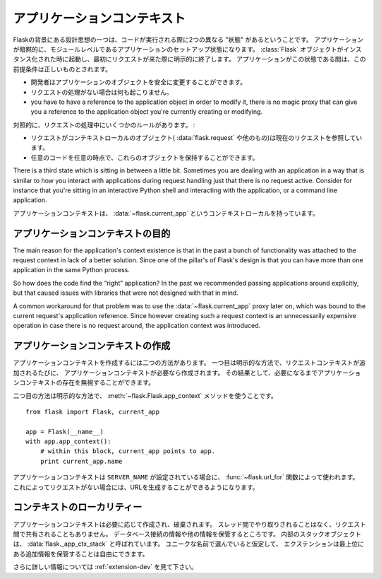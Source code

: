 .. _app-context:

アプリケーションコンテキスト
================================

.. The Application Context
   =======================

.. versionadded:: 0.9

.. One of the design ideas behind Flask is that there are two different
   “states” in which code is executed.  The application setup state in which
   the application implicitly is on the module level.  It starts when the
   :class:`Flask` object is instantiated, and it implicitly ends when the
   first request comes in.  While the application is in this state a few
   assumptions are true:

Flaskの背景にある設計思想の一つは、コードが実行される際に2つの異なる "状態" があるということです。
アプリケーションが暗黙的に、モジュールレベルであるアプリケーションのセットアップ状態になります。
:class:`Flask` オブジェクトがインスタンス化された時に起動し、最初にリクエストが来た際に明示的に終了します。
アプリケーションがこの状態である間は、この前提条件は正しいものとされます。

.. the programmer can modify the application object safely.
.. no request handling happened so far
.. you have to have a reference to the application object in order to
   modify it, there is no magic proxy that can give you a reference to
   the application object you're currently creating or modifying.

- 開発者はアプリケーションのオブジェクトを安全に変更することができます。
- リクエストの処理がない場合は何も起こりません。
- you have to have a reference to the application object in order to
  modify it, there is no magic proxy that can give you a reference to
  the application object you're currently creating or modifying.

.. On the contrast, during request handling, a couple of other rules exist:

対照的に、リクエストの処理中にいくつかのルールがあります。 :

.. while a request is active, the context local objects
   (:data:`flask.request` and others) point to the current request.
.. any code can get hold of these objects at any time.

- リクエストがコンテキストローカルのオブジェクト( :data:`flask.request` や他のもの)は現在のリクエストを参照しています。
- 任意のコードを任意の時点で、これらのオブジェクトを保持することができます。

There is a third state which is sitting in between a little bit.
Sometimes you are dealing with an application in a way that is similar to
how you interact with applications during request handling just that there
is no request active.  Consider for instance that you're sitting in an
interactive Python shell and interacting with the application, or a
command line application.

.. The application context is what powers the :data:`~flask.current_app`
   context local.

アプリケーションコンテキストは、 :data:`~flask.current_app` というコンテキストローカルを持っています。

.. Purpose of the Application Context
   ----------------------------------

アプリケーションコンテキストの目的
----------------------------------------

The main reason for the application's context existence is that in the
past a bunch of functionality was attached to the request context in lack
of a better solution.  Since one of the pillar's of Flask's design is that
you can have more than one application in the same Python process.

.. アプリケーションのコンテキストがあることの主な理由として、
   いいソリューションが欠けているものにリクエストコンテキストを

So how does the code find the “right” application?  In the past we
recommended passing applications around explicitly, but that caused issues
with libraries that were not designed with that in mind.

A common workaround for that problem was to use the
:data:`~flask.current_app` proxy later on, which was bound to the current
request's application reference.  Since however creating such a request
context is an unnecessarily expensive operation in case there is no
request around, the application context was introduced.

.. Creating an Application Context
   -------------------------------

アプリケーションコンテキストの作成
----------------------------------------

.. To make an application context there are two ways.  The first one is the
   implicit one: whenever a request context is pushed, an application context
   will be created alongside if this is necessary.  As a result of that, you
   can ignore the existence of the application context unless you need it.

アプリケーションコンテキストを作成するには二つの方法があります。
一つ目は明示的な方法で、リクエストコンテキストが追加されるたびに、
アプリケーションコンテキストが必要なら作成されます。
その結果として、必要になるまでアプリケーションコンテキストの存在を無視することができます。

.. The second way is the explicit way using the
   :meth:`~flask.Flask.app_context` method::

二つ目の方法は明示的な方法で、 :meth:`~flask.Flask.app_context` メソッドを使うことです。 ::

    from flask import Flask, current_app

    app = Flask(__name__)
    with app.app_context():
        # within this block, current_app points to app.
        print current_app.name

.. The application context is also used by the :func:`~flask.url_for`
   function in case a ``SERVER_NAME`` was configured.  This allows you to
   generate URLs even in the absence of a request.

アプリケーションコンテキストは ``SERVER_NAME`` が設定されている場合に、
:func:`~flask.url_for` 関数によって使われます。
これによってリクエストがない場合には、URLを生成することができるようになります。

.. Locality of the Context
   -----------------------

コンテキストのローカリティー
---------------------------------

.. The application context is created and destroyed as necessary.  It never
   moves between threads and it will not be shared between requests.  As such
   it is the perfect place to store database connection information and other
   things.  The internal stack object is called :data:`flask._app_ctx_stack`.
   Extensions are free to store additional information on the topmost level,
   assuming they pick a sufficiently unique name.

アプリケーションコンテキストは必要に応じて作成され、破棄されます。
スレッド間でやり取りされることはなく、リクエスト間で共有されることもありません。
データベース接続の情報や他の情報を保管するところです。
内部のスタックオブジェクトは、 :data:`flask._app_ctx_stack` と呼ばれています。
ユニークな名前で選んでいると仮定して、
エクステンションは最上位にある追加情報を保管することは自由にできます。

.. For more information about that, see :ref:`extension-dev`.

さらに詳しい情報については :ref:`extension-dev` を見て下さい。
